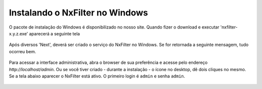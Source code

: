 Instalando o NxFilter no Windows
-----------------------------


O pacote de instalação do Windows é disponibilizado no nosso site. Quando fizer o download e executar 'nxfilter-x.y.z.exe' aparecerá a seguinte tela

 .. image:: /images/setup_welcome.png


Após diversos 'Next', deverá ser criado o serviço do NxFilter no Windows. Se for retornada a seguinte mensagem, tudo ocorreu bem.

 .. image:: /images/setup_svc_inst.png

Para acessar a interface administrativa, abra o browser de sua preferência e acesse pelo endereço `http://localhost/admin`. Ou se você tiver criado - durante a instalação - o ícone no desktop, dê dois cliques no mesmo. Se a tela abaixo aparecer o NxFilter está ativo. O primeiro login é ``admin`` e senha ``admin``.

 .. image:: /images/admin_login2.png
